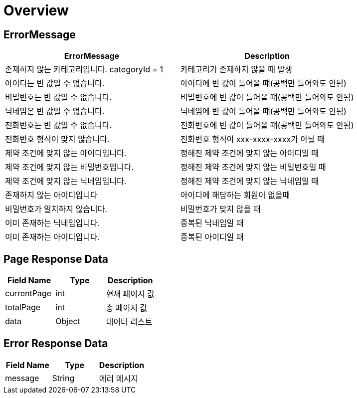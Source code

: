 [[Overview]]
= *Overview*

[[overview-http-status-codes]]
== ErrorMessage

|===
| ErrorMessage | Description

| 존재하지 않는 카테고리입니다. categoryId = 1
| 카테고리가 존재하지 않을 때 발생

| 아이디는 빈 값일 수 없습니다.
| 아이디에 빈 값이 들어올 떄(공백만 들어와도 안됨)

| 비밀번호는 빈 값일 수 없습니다.
| 비밀번호에 빈 값이 들어올 떄(공백만 들어와도 안됨)

| 닉네임은 빈 값일 수 없습니다.
| 닉네임에 빈 값이 들어올 떄(공백만 들어와도 안됨)

| 전화번호는 빈 값일 수 없습니다.
| 전화번호에 빈 값이 들어올 떄(공백만 들어와도 안됨)

| 전화번호 형식이 맞지 않습니다.
| 전화번호 형식이 xxx-xxxx-xxxx가 아닐 때

| 제약 조건에 맞지 않는 아이디입니다.
| 정해진 제약 조건에 맞지 않는 아이디일 때

| 제약 조건에 맞지 않는 비밀번호입니다.
| 정해진 제약 조건에 맞지 않는 비밀번호일 때

| 제약 조건에 맞지 않는 닉네임입니다.
| 정해진 제약 조건에 맞지 않는 닉네임일 때

| 존재하지 않는 아이디입니다
| 아이디에 해당하는 회원이 없을때

| 비밀번호가 일치하지 않습니다.
| 비밀번호가 맞지 않을 때

| 이미 존재하는 닉네임입니다.
| 중복된 닉네임일 때

| 이미 존재하는 아이디입니다.
| 중복된 아이디일 때

|===

[[overview-error-response]]
== *Page Response Data*

|===
| Field Name | Type | Description

| currentPage
| int
| 현재 페이지 값

| totalPage
| int
| 총 페이지 값

| data
| Object
| 데이터 리스트

|===

[[overview-error-response]]
== *Error Response Data*

|===
| Field Name | Type | Description


| message
| String
| 에러 메시지


|===
